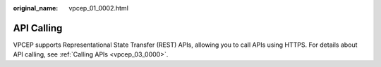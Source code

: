 :original_name: vpcep_01_0002.html

.. _vpcep_01_0002:

API Calling
===========

VPCEP supports Representational State Transfer (REST) APIs, allowing you to call APIs using HTTPS. For details about API calling, see :ref:`Calling APIs <vpcep_03_0000>`.
